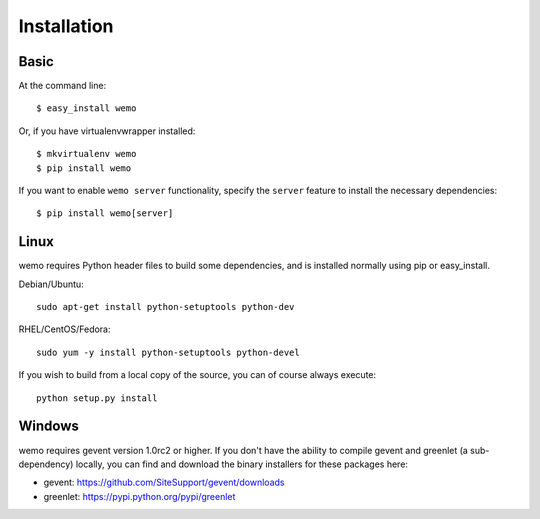 ============
Installation
============

Basic
-----
At the command line::

    $ easy_install wemo

Or, if you have virtualenvwrapper installed::

    $ mkvirtualenv wemo
    $ pip install wemo

If you want to enable ``wemo server`` functionality, specify the ``server``
feature to install the necessary dependencies::

    $ pip install wemo[server]

Linux
-----
wemo requires Python header files to build some dependencies, and is
installed normally using pip or easy_install.

Debian/Ubuntu::

    sudo apt-get install python-setuptools python-dev

RHEL/CentOS/Fedora::

    sudo yum -y install python-setuptools python-devel

If you wish to build from a local copy of the source, you can of course always
execute::

    python setup.py install


Windows
-------
wemo requires gevent version 1.0rc2 or higher. If you don't have the 
ability to compile gevent and greenlet (a sub-dependency) locally, you can 
find and download the binary installers for these packages here:

- gevent: https://github.com/SiteSupport/gevent/downloads
- greenlet: https://pypi.python.org/pypi/greenlet
